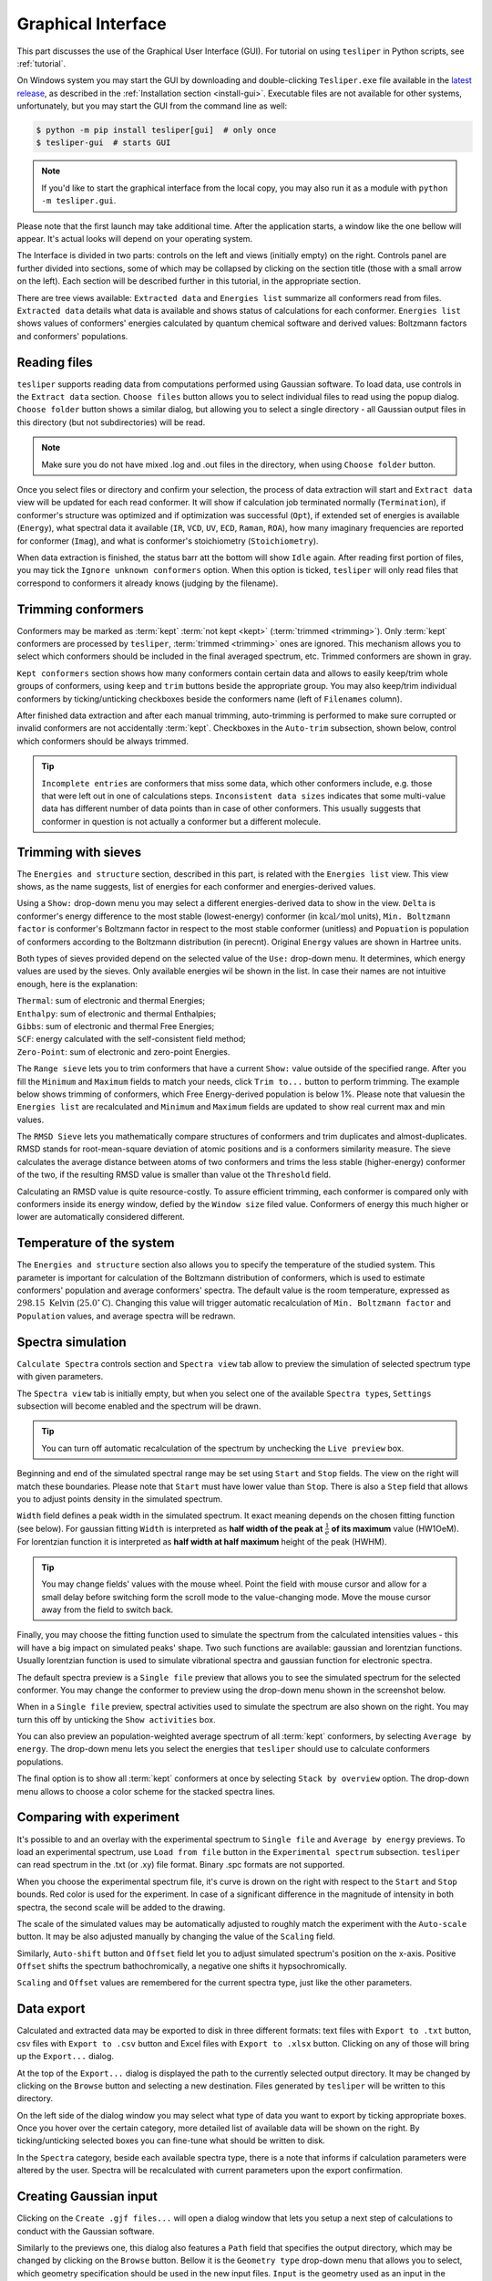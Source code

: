 Graphical Interface
===================

This part discusses the use of the Graphical User Interface (GUI). For tutorial on using
``tesliper`` in Python scripts, see :ref:`tutorial`.

On Windows system you may start the GUI by downloading and double-clicking
``Tesliper.exe`` file available in the `latest release
<https://github.com/mishioo/tesliper/releases/latest/>`_, as described in the
:ref:`Installation section <install-gui>`. Executable files are not available for other
systems, unfortunately, but you may start the GUI from the command line as well:

.. code-block:: bash

    $ python -m pip install tesliper[gui]  # only once
    $ tesliper-gui  # starts GUI

.. note::

    If you'd like to start the graphical interface from the local copy, you may also
    run it as a module with ``python -m tesliper.gui``.

Please note that the first launch may take additional time. After the application
starts, a window like the one bellow will appear. It's actual looks will depend on your
operating system. 

.. image:: _static/screenshots/16426971762.png

The Interface is divided in two parts: controls on the left and views (initially empty)
on the right. Controls panel are further divided into sections, some of which may be
collapsed by clicking on the section title (those with a small arrow on the left).
Each section will be described further in this tutorial, in the appropriate section.

There are tree views available: ``Extracted data`` and ``Energies list`` summarize all
conformers read from files. ``Extracted data`` details what data is available and shows
status of calculations for each conformer. ``Energies list`` shows values of conformers'
energies calculated by quantum chemical software and derived values: Boltzmann factors
and conformers' populations.

Reading files
-------------

``tesliper`` supports reading data from computations performed using Gaussian software.
To load data, use controls in the ``Extract data`` section. ``Choose files`` button
allows you to select individual files to read using the popup dialog. ``Choose folder``
button shows a similar dialog, but allowing you to select a single directory - all
Gaussian output files in this directory (but not subdirectories) will be read.

.. image:: _static/screenshots/16426972102.png
.. image:: _static/screenshots/16426972279.png

.. note::

    Make sure you do not have mixed .log and .out files in the directory, when using
    ``Choose folder`` button.

Once you select files or directory and confirm your selection, the process of data
extraction will start and ``Extract data`` view will be updated for each read conformer.
It will show if calculation job terminated normally (``Termination``), if conformer's
structure was optimized and if optimization was successful (``Opt``), if extended set of
energies is available (``Energy``), what spectral data it available (``IR``, ``VCD``,
``UV``, ``ECD``, ``Raman``, ``ROA``), how many imaginary frequencies are reported for
conformer (``Imag``), and what is conformer's stoichiometry (``Stoichiometry``).

.. image:: _static/screenshots/16426972737.png

When data extraction is finished, the status barr att the bottom will show ``Idle``
again. After reading first portion of files, you may tick the ``Ignore unknown
conformers`` option. When this option is ticked, ``tesliper`` will only read files that
correspond to conformers it already knows (judging by the filename).

Trimming conformers
-------------------

Conformers may be marked as :term:`kept` :term:`not kept <kept>` (:term:`trimmed
<trimming>`). Only :term:`kept` conformers are processed by ``tesliper``,
:term:`trimmed <trimming>` ones are ignored. This mechanism allows you to select which
conformers should be included in the final averaged spectrum, etc. Trimmed conformers
are shown in gray.

.. image:: _static/screenshots/16426974012.png

``Kept conformers`` section shows how many conformers contain certain data and allows to
easily keep/trim whole groups of conformers, using ``keep`` and ``trim`` buttons beside
the appropriate group. You may also keep/trim individual conformers by ticking/unticking
checkboxes beside the conformers name (left of ``Filenames`` column).

.. image:: _static/screenshots/16426974044.png

After finished data extraction and after each manual trimming, auto-trimming is
performed to make sure corrupted or invalid conformers are not accidentally
:term:`kept`. Checkboxes in the ``Auto-trim`` subsection, shown below, control which
conformers should be always trimmed.

.. image:: _static/screenshots/16426974255.png

.. tip::

    ``Incomplete entries`` are conformers that miss some data, which other conformers
    include, e.g. those that were left out in one of calculations steps. ``Inconsistent
    data sizes`` indicates that some multi-value data has different number of data
    points than in case of other conformers. This usually suggests that conformer in
    question is not actually a conformer but a different molecule.

Trimming with sieves
--------------------

The ``Energies and structure`` section, described in this part, is related with the
``Energies list`` view. This view shows, as the name suggests, list of energies for each
conformer and energies-derived values.

.. image:: _static/screenshots/16426974610.png

Using a ``Show:`` drop-down menu you may select a different energies-derived data to
show in the view. ``Delta`` is conformer's energy difference to the most stable
(lowest-energy) conformer (in :math:`\mathrm{kcal}/\mathrm{mol}` units), ``Min.
Boltzmann factor`` is conformer's Boltzmann factor in respect to the most stable
conformer (unitless) and ``Popuation`` is population of conformers according to the
Boltzmann distribution (in perecnt). Original ``Energy`` values are shown in Hartree
units.

.. image:: _static/screenshots/16426975018.png

Both types of sieves provided depend on the selected value of the ``Use:`` drop-down
menu. It determines, which energy values are used by the sieves. Only available energies
wil be shown in the list. In case their names are not intuitive enough, here is the
explanation:

| ``Thermal``: sum of electronic and thermal Energies;
| ``Enthalpy``: sum of electronic and thermal Enthalpies;
| ``Gibbs``: sum of electronic and thermal Free Energies;
| ``SCF``: energy calculated with the self-consistent field method;
| ``Zero-Point``: sum of electronic and zero-point Energies.

.. image:: _static/screenshots/16426976160.png

The ``Range sieve`` lets you to trim conformers that have a current ``Show:`` value
outside of the specified range. After you fill the ``Minimum`` and ``Maximum`` fields to
match your needs, click ``Trim to...`` button to perform trimming. The example below
shows trimming of conformers, which Free Energy-derived population is below 1%. Please
note that valuesin the ``Energies list`` are recalculated and ``Minimum`` and
``Maximum`` fields are updated to show real current max and min values.

.. image:: _static/screenshots/16426976574.png
.. image:: _static/screenshots/16426976633.png

The ``RMSD Sieve`` lets you mathematically compare structures of conformers and trim
duplicates and almost-duplicates. RMSD stands for root-mean-square deviation of atomic
positions and is a conformers similarity measure. The sieve calculates the average
distance between atoms of two conformers and trims the less stable (higher-energy)
conformer of the two, if the resulting RMSD value is smaller than value ot the
``Threshold`` field.

Calculating an RMSD value is quite resource-costly. To assure efficient trimming, each
conformer is compared only with conformers inside its energy window, defied by the
``Window size`` filed value. Conformers of energy this much higher or lower are
automatically considered different.

.. image:: _static/screenshots/16426977988.png

Temperature of the system
-------------------------

The ``Energies and structure`` section also allows you to specify the temperature
of the studied system. This parameter is important for calculation of the Boltzmann
distribution of conformers, which is used to estimate conformers' population
and average conformers' spectra. The default value is the room temperature,
expressed as :math:`298.15\ \mathrm{Kelvin}` (:math:`25.0^{\circ}\mathrm{C}`).
Changing this value will trigger automatic recalculation of ``Min. Boltzmann factor``
and ``Population`` values, and average spectra will be redrawn.

.. image:: _static/screenshots/16426977988.png

.. versionadded:: 0.9.1
    The ``Temperature`` entry allowing to change the temperature value.

Spectra simulation
------------------

``Calculate Spectra`` controls section and ``Spectra view`` tab allow to preview the
simulation of selected spectrum type with given parameters.

.. image:: _static/screenshots/16426978290.png

The ``Spectra view`` tab is initially empty, but when you select one of the available
``Spectra type``\s, ``Settings`` subsection will become enabled and the spectrum will be
drawn.

.. tip::

    You can turn off automatic recalculation of the spectrum by unchecking the ``Live
    preview`` box.

.. image:: _static/screenshots/16426978558.png

Beginning and end of the simulated spectral range may be set using ``Start`` and
``Stop`` fields. The view on the right will match these boundaries. Please note that
``Start`` must have lower value than ``Stop``. There is also a ``Step`` field that
allows you to adjust points density in the simulated spectrum.

.. image:: _static/screenshots/16426979133.png

``Width`` field defines a peak width in the simulated spectrum. It exact meaning depends
on the chosen fitting function (see below). For gaussian fitting ``Width`` is
interpreted as **half width of the peak at** :math:`\frac{1}{e}` **of its maximum** value
(HW1OeM). For lorentzian function it is interpreted as **half width at half maximum**
height of the peak (HWHM).

.. tip::

    You may change fields' values with the mouse wheel. Point the field with mouse
    cursor and allow for a small delay before switching form the scroll mode to the
    value-changing mode. Move the mouse cursor away from the field to switch back.

.. image:: _static/screenshots/16426979452.png

Finally, you may choose the fitting function used to simulate the spectrum from the
calculated intensities values - this will have a big impact on simulated peaks' shape.
Two such functions are available: gaussian and lorentzian functions. Usually lorentzian
function is used to simulate vibrational spectra and gaussian function for electronic
spectra.

.. image:: _static/screenshots/16426979810.png

The default spectra preview is a ``Single file`` preview that allows you to see the
simulated spectrum for the selected conformer. You may change the conformer to preview
using the drop-down menu shown in the screenshot below.

.. image:: _static/screenshots/16426980108.png

When in a ``Single file`` preview, spectral activities used to simulate the spectrum are
also shown on the right. You may turn this off by unticking the ``Show activities`` box.

.. image:: _static/screenshots/16426980385.png

You can also preview an population-weighted average spectrum of all :term:`kept`
conformers, by selecting ``Average by energy``. The drop-down menu lets you select the
energies that ``tesliper`` should use to calculate conformers populations.

.. image:: _static/screenshots/16426980675.png

The final option is to show all :term:`kept` conformers at once by selecting ``Stack by
overview`` option. The drop-down menu allows to choose a color scheme for the stacked
spectra lines.

.. image:: _static/screenshots/16426980850.png

Comparing with experiment
-------------------------

It's possible to and an overlay with the experimental spectrum to ``Single file`` and
``Average by energy`` previews. To load an experimental spectrum, use ``Load from file``
button in the ``Experimental spectrum`` subsection. ``tesliper`` can read spectrum
in the .txt (or .xy) file format. Binary .spc formats are not supported.

.. image:: _static/screenshots/16426981100.png

When you choose the experimental spectrum file, it's curve is drown on the right with
respect to the ``Start`` and ``Stop`` bounds. Red color is used for the experiment.
In case of a significant difference in the magnitude of intensity in both spectra,
the second scale will be added to the drawing.

.. image:: _static/screenshots/16426982209.png

The scale of the simulated values may be automatically adjusted to roughly match the
experiment with the ``Auto-scale`` button. It may be also adjusted manually by changing
the value of the ``Scaling`` field.

.. image:: _static/screenshots/16426982533.png
.. image:: _static/screenshots/16426982888.png

Similarly, ``Auto-shift`` button and ``Offset`` field let you to adjust simulated
spectrum's position on the x-axis. Positive ``Offset`` shifts the spectrum
bathochromically, a negative one shifts it hypsochromically. 

.. image:: _static/screenshots/16426982916.png
.. image:: _static/screenshots/16426982961.png

``Scaling`` and ``Offset`` values are remembered for the current spectra type, just like
the other parameters.

.. image:: _static/screenshots/16426984646.png

Data export
-----------

Calculated and extracted data may be exported to disk in three different formats: text
files with ``Export to .txt`` button, csv files with ``Export to .csv`` button and
Excel files with ``Export to .xlsx`` button. Clicking on any of those will bring up
the ``Export...`` dialog.

.. image:: _static/screenshots/16426985398.png

At the top of the ``Export...`` dialog is displayed the path to the currently selected
output directory. It may be changed by clicking on the ``Browse`` button and selecting
a new destination. Files generated by ``tesliper`` will be written to this directory.

.. image:: _static/screenshots/16426986807.png

On the left side of the dialog window you may select what type of data you want to
export by ticking appropriate boxes. Once you hover over the certain category, more
detailed list of available data will be shown on the right. By ticking/unticking
selected boxes you can fine-tune what should be written to disk.

.. image:: _static/screenshots/16426986886.png

In the ``Spectra`` category, beside each available spectra type, there is a note that
informs if calculation parameters were altered by the user. Spectra will be recalculated
with current parameters upon the export confirmation.

.. image:: _static/screenshots/16426986926.png

Creating Gaussian input
-----------------------

Clicking on the ``Create .gjf files...`` will open a dialog window that lets you setup
a next step of calculations to conduct with the Gaussian software.
    
.. image:: _static/screenshots/16426987223.png

Similarly to the previews one, this dialog also features a ``Path`` field that specifies
the output directory, which may be changed by clicking on the ``Browse`` button. Bellow
it is the ``Geometry type`` drop-down menu that allows you to select, which geometry
specification should be used in the new input files. ``Input`` is the geometry used as
an input in the extracted .log/.out files, ``Last read`` is the one that was lastly
encountered in these files. ``Optimized`` is the geometry marked as optimized by
Gaussian, but it is only available from the successful optimization calculations.
You also need to specify the ``Charge`` and the ``Multiplicity`` of the molecule.

.. image:: _static/screenshots/16426987882.png

Below are the ``Route`` and ``Comment`` fields. The first one specifies the calculation
directives for the Gaussian software. The second one is a title section required by
GAussian.

.. image:: _static/screenshots/16426988924.png

Further below is the expandable ``Link0 commands`` panel that allows to specify Link 0
directives, which define location of scratch files, memory usage, etc. Select a command
name from the drop-down menu, filed on right will show a hint about its purpose.

.. image:: _static/screenshots/16426989388.png

Provide a value in the input filed and click a ``+`` button to add a command. It will be
added to the list below. You can update the selected command by providing a new value
and clicking the ``+`` button again or remove it by clicking the ``-`` button.

.. image:: _static/screenshots/16426989597.png

Path-like commands may be parametrized: ``${conf}`` will be substituted with the name of
conformer and ``${num}`` will be substituted with the sequential number.

.. image:: _static/screenshots/16426990467.png

Finally, you can add a post-geometry specification. It will be written to the end of
each .gjf file.

.. image:: _static/screenshots/16426993446.png

Saving session
--------------

You can save a session (all data, along with current trimmed and parameters) with a
``Save session`` button. A popup dialog will be opened, where you can specify a target
session file location.

.. image:: _static/screenshots/16426994047.png

To load previously saved session use the ``Load session`` button. You can also discard
all currently held data by clicking the ``Clear session`` button.

.. warning::

    Loading and clearing session cannot be undone! A confirmation dialog will be
    displayed for those actions.
